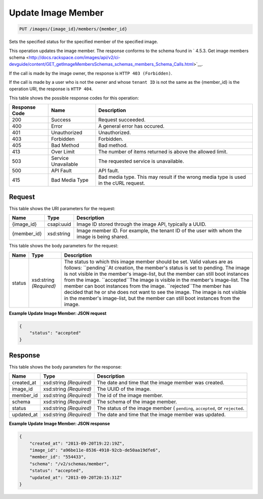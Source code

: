 
.. THIS OUTPUT IS GENERATED FROM THE WADL. DO NOT EDIT.

Update Image Member
^^^^^^^^^^^^^^^^^^^^^^^^^^^^^^^^^^^^^^^^^^^^^^^^^^^^^^^^^^^^^^^^^^^^^^^^^^^^^^^^

.. code::

    PUT /images/{image_id}/members/{member_id}

Sets the specified status for the specified member of the specified image.

This operation updates the image member. The response conforms to the schema found in ` 4.5.3. Get image members schema <http://docs.rackspace.com/images/api/v2/ci-devguide/content/GET_getImageMembersSchemas_schemas_members_Schema_Calls.html>`__.

If the call is made by the image owner, the response is ``HTTP 403 (Forbidden)``.

If the call is made by a user who is not the owner and whose ``tenant ID`` is not the same as the {member_id} is the operation URI, the response is ``HTTP 404``.



This table shows the possible response codes for this operation:


+--------------------------+-------------------------+-------------------------+
|Response Code             |Name                     |Description              |
+==========================+=========================+=========================+
|200                       |Success                  |Request succeeded.       |
+--------------------------+-------------------------+-------------------------+
|400                       |Error                    |A general error has      |
|                          |                         |occured.                 |
+--------------------------+-------------------------+-------------------------+
|401                       |Unauthorized             |Unauthorized.            |
+--------------------------+-------------------------+-------------------------+
|403                       |Forbidden                |Forbidden.               |
+--------------------------+-------------------------+-------------------------+
|405                       |Bad Method               |Bad method.              |
+--------------------------+-------------------------+-------------------------+
|413                       |Over Limit               |The number of items      |
|                          |                         |returned is above the    |
|                          |                         |allowed limit.           |
+--------------------------+-------------------------+-------------------------+
|503                       |Service Unavailable      |The requested service is |
|                          |                         |unavailable.             |
+--------------------------+-------------------------+-------------------------+
|500                       |API Fault                |API fault.               |
+--------------------------+-------------------------+-------------------------+
|415                       |Bad Media Type           |Bad media type. This may |
|                          |                         |result if the wrong      |
|                          |                         |media type is used in    |
|                          |                         |the cURL request.        |
+--------------------------+-------------------------+-------------------------+


Request
""""""""""""""""

This table shows the URI parameters for the request:

+--------------------------+-------------------------+-------------------------+
|Name                      |Type                     |Description              |
+==========================+=========================+=========================+
|{image_id}                |csapi:uuid               |Image ID stored through  |
|                          |                         |the image API, typically |
|                          |                         |a UUID.                  |
+--------------------------+-------------------------+-------------------------+
|{member_id}               |xsd:string               |Image member ID. For     |
|                          |                         |example, the tenant ID   |
|                          |                         |of the user with whom    |
|                          |                         |the image is being       |
|                          |                         |shared.                  |
+--------------------------+-------------------------+-------------------------+





This table shows the body parameters for the request:

+--------------------------+-------------------------+-------------------------+
|Name                      |Type                     |Description              |
+==========================+=========================+=========================+
|status                    |xsd:string *(Required)*  |The status to which this |
|                          |                         |image member should be   |
|                          |                         |set. Valid values are as |
|                          |                         |follows: ``pending``At   |
|                          |                         |creation, the member's   |
|                          |                         |status is set to         |
|                          |                         |pending. The image is    |
|                          |                         |not visible in the       |
|                          |                         |member's image-list, but |
|                          |                         |the member can still     |
|                          |                         |boot instances from the  |
|                          |                         |image. ``accepted``The   |
|                          |                         |image is visible in the  |
|                          |                         |member's image-list. The |
|                          |                         |member can boot          |
|                          |                         |instances from the       |
|                          |                         |image. ``rejected``The   |
|                          |                         |member has decided that  |
|                          |                         |he or she does not want  |
|                          |                         |to see the image. The    |
|                          |                         |image is not visible in  |
|                          |                         |the member's image-list, |
|                          |                         |but the member can still |
|                          |                         |boot instances from the  |
|                          |                         |image.                   |
+--------------------------+-------------------------+-------------------------+





**Example Update Image Member: JSON request**


.. code::

    {
        "status": "accepted"
    }


Response
""""""""""""""""


This table shows the body parameters for the response:

+--------------------------+-------------------------+-------------------------+
|Name                      |Type                     |Description              |
+==========================+=========================+=========================+
|created_at                |xsd:string *(Required)*  |The date and time that   |
|                          |                         |the image member was     |
|                          |                         |created.                 |
+--------------------------+-------------------------+-------------------------+
|image_id                  |xsd:string *(Required)*  |The UUID of the image.   |
+--------------------------+-------------------------+-------------------------+
|member_id                 |xsd:string *(Required)*  |The id of the image      |
|                          |                         |member.                  |
+--------------------------+-------------------------+-------------------------+
|schema                    |xsd:string *(Required)*  |The schema of the image  |
|                          |                         |member.                  |
+--------------------------+-------------------------+-------------------------+
|status                    |xsd:string *(Required)*  |The status of the image  |
|                          |                         |member ( ``pending``,    |
|                          |                         |``accepted``, or         |
|                          |                         |``rejected``.            |
+--------------------------+-------------------------+-------------------------+
|updated_at                |xsd:string *(Required)*  |The date and time that   |
|                          |                         |the image member was     |
|                          |                         |updated.                 |
+--------------------------+-------------------------+-------------------------+





**Example Update Image Member: JSON response**


.. code::

    {
        "created_at": "2013-09-20T19:22:19Z",
        "image_id": "a96be11e-8536-4910-92cb-de50aa19dfe6",
        "member_id": "554433",
        "schema": "/v2/schemas/member",
        "status": "accepted",
        "updated_at": "2013-09-20T20:15:31Z"
    }

